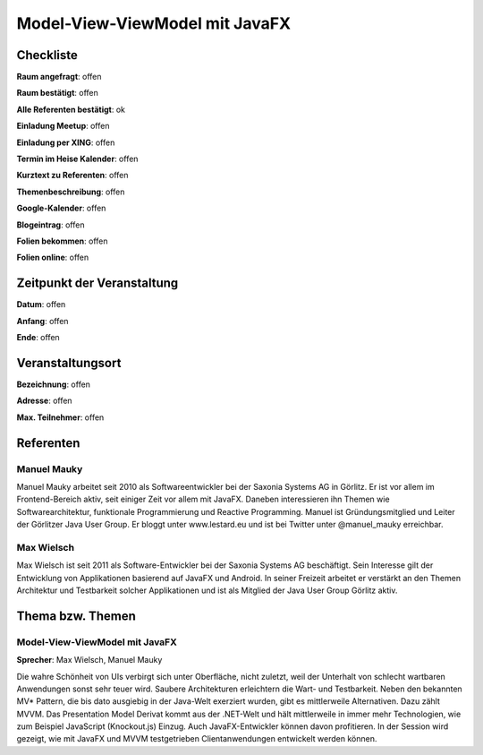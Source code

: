 Model-View-ViewModel mit JavaFX
=================

Checkliste
----------

**Raum angefragt**: offen

**Raum bestätigt**: offen

**Alle Referenten bestätigt**: ok

**Einladung Meetup**: offen

**Einladung per XING**: offen

**Termin im Heise Kalender**: offen

**Kurztext zu Referenten**: offen

**Themenbeschreibung**: offen

**Google-Kalender**: offen

**Blogeintrag**: offen

**Folien bekommen**: offen

**Folien online**: offen

Zeitpunkt der Veranstaltung
---------------------------

**Datum**: offen

**Anfang**: offen

**Ende**: offen

Veranstaltungsort
-----------------

**Bezeichnung**: offen

**Adresse**: offen

**Max. Teilnehmer**: offen

Referenten
----------

Manuel Mauky
~~~~~~
Manuel Mauky arbeitet seit 2010 als Softwareentwickler bei der
Saxonia Systems AG in Görlitz. Er ist vor allem im Frontend-Bereich
aktiv, seit einiger Zeit vor allem mit JavaFX. Daneben interessieren
ihn Themen wie Softwarearchitektur, funktionale Programmierung und
Reactive Programming. Manuel ist Gründungsmitglied und Leiter
der Görlitzer Java User Group. Er bloggt unter
www.lestard.eu und ist bei Twitter unter @manuel_mauky erreichbar.

Max Wielsch
~~~~~~~
Max Wielsch ist seit 2011 als Software-Entwickler bei der
Saxonia Systems AG beschäftigt. Sein Interesse gilt der Entwicklung
von Applikationen basierend auf JavaFX und Android. In seiner
Freizeit arbeitet er verstärkt an den Themen Architektur
und Testbarkeit solcher Applikationen und ist als Mitglied
der Java User Group Görlitz aktiv.

Thema bzw. Themen
-----------------

Model-View-ViewModel mit JavaFX
~~~~~~~~~~~~~~~~~~~
**Sprecher**: Max Wielsch, Manuel Mauky

Die wahre Schönheit von UIs verbirgt sich unter Oberfläche, nicht zuletzt, weil der
Unterhalt von schlecht wartbaren Anwendungen sonst sehr teuer wird.
Saubere Architekturen erleichtern die Wart- und Testbarkeit. Neben den
bekannten MV* Pattern, die bis dato ausgiebig in der Java-Welt exerziert
wurden, gibt es mittlerweile Alternativen. Dazu zählt MVVM. Das
Presentation Model Derivat kommt aus der .NET-Welt und hält mittlerweile in
immer mehr Technologien, wie zum Beispiel JavaScript (Knockout.js) Einzug.
Auch JavaFX-Entwickler können davon profitieren. In der Session wird gezeigt,
wie mit JavaFX und MVVM testgetrieben Clientanwendungen entwickelt werden können.
